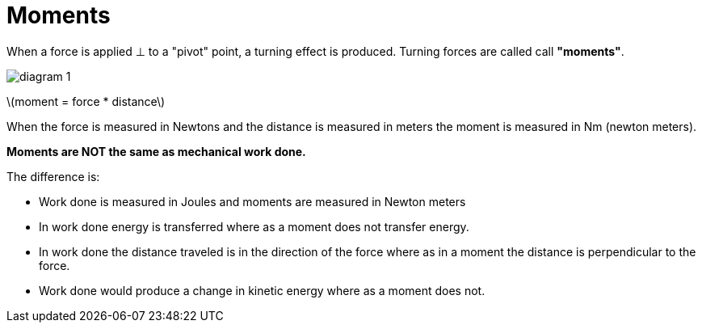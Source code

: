 = Moments
:stem: latexmath

When a force is applied &perp; to a "pivot" point, a turning effect
is produced. Turning forces are called call *"moments"*.

image::diagram_1.png[]

stem:[moment = force * distance]

When the force is measured in Newtons and the distance is measured in meters the
moment is measured in Nm (newton meters).

*Moments are NOT the same as mechanical work done.*

The difference is:

  - Work done is measured in Joules and moments are measured in Newton meters

  - In work done energy is transferred where as a moment does not transfer
    energy.

  - In work done the distance traveled is in the direction of the force where as
    in a moment the distance is perpendicular to the force.

  - Work done would produce a change in kinetic energy where as a moment does
    not.
